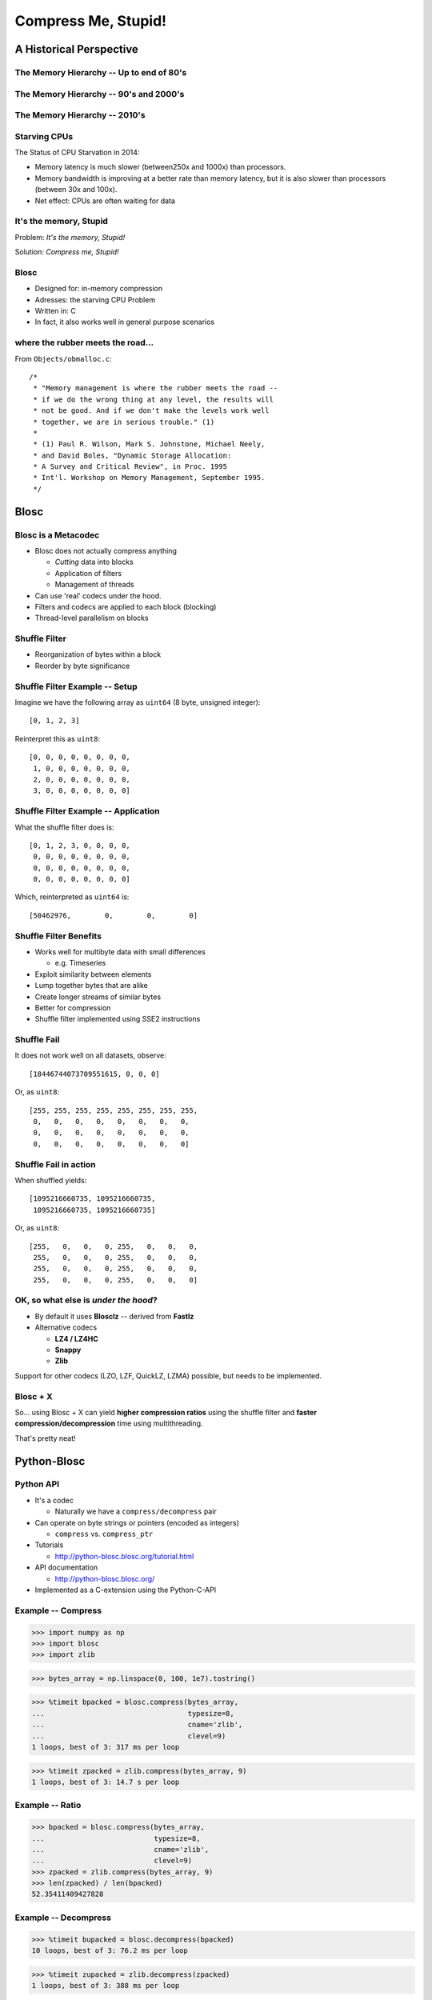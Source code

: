 ====================
Compress Me, Stupid!
====================

A Historical Perspective
=========================

The Memory Hierarchy -- Up to end of 80's
-----------------------------------------

.. figure:: mem_hierarchy1.pdf

The Memory Hierarchy -- 90's and 2000's
---------------------------------------

.. figure:: mem_hierarchy2.pdf

The Memory Hierarchy -- 2010's
------------------------------

.. figure:: mem_hierarchy3.pdf

Starving CPUs
-------------

The Status of CPU Starvation in 2014:

* Memory latency is much slower (between250x and 1000x) than processors.

* Memory bandwidth is improving at a better rate than memory latency,
  but it is also slower than processors (between 30x and 100x).

* Net effect: CPUs are often waiting for data

It's the memory, Stupid
-----------------------

Problem: *It's the memory, Stupid!*

Solution: *Compress me, Stupid!*


Blosc
-----

* Designed for: in-memory compression
* Adresses: the starving CPU Problem
* Written in: C

* In fact, it also works well in general purpose scenarios

where the rubber meets the road...
----------------------------------

From ``Objects/obmalloc.c``::

    /*
     * "Memory management is where the rubber meets the road --
     * if we do the wrong thing at any level, the results will
     * not be good. And if we don't make the levels work well
     * together, we are in serious trouble." (1)
     *
     * (1) Paul R. Wilson, Mark S. Johnstone, Michael Neely,
     * and David Boles, "Dynamic Storage Allocation:
     * A Survey and Critical Review", in Proc. 1995
     * Int'l. Workshop on Memory Management, September 1995.
     */

Blosc
=====

Blosc is a Metacodec
--------------------

* Blosc does not actually compress anything

  * *Cutting* data into blocks
  * Application of filters
  * Management of threads

* Can use 'real' codecs under the hood.
* Filters and codecs are applied to each block (blocking)
* Thread-level parallelism on blocks

Shuffle Filter
--------------

* Reorganization of bytes within a block
* Reorder by byte significance

.. image:: shuffle.pdf

Shuffle Filter Example -- Setup
-------------------------------

Imagine we have the following array as ``uint64`` (8 byte, unsigned integer)::

    [0, 1, 2, 3]

Reinterpret this as ``uint8``::

    [0, 0, 0, 0, 0, 0, 0, 0,
     1, 0, 0, 0, 0, 0, 0, 0,
     2, 0, 0, 0, 0, 0, 0, 0,
     3, 0, 0, 0, 0, 0, 0, 0]

Shuffle Filter Example -- Application
-------------------------------------

What the shuffle filter does is::

    [0, 1, 2, 3, 0, 0, 0, 0,
     0, 0, 0, 0, 0, 0, 0, 0,
     0, 0, 0, 0, 0, 0, 0, 0,
     0, 0, 0, 0, 0, 0, 0, 0]

Which, reinterpreted as ``uint64`` is::

    [50462976,        0,        0,        0]

Shuffle Filter Benefits
-----------------------

* Works well for multibyte data with small differences

  * e.g. Timeseries

* Exploit similarity between elements
* Lump together bytes that are alike
* Create longer streams of similar bytes
* Better for compression

* Shuffle filter implemented using SSE2 instructions

Shuffle Fail
------------

It does not work well on all datasets, observe::

    [18446744073709551615, 0, 0, 0]

Or, as ``uint8``::

    [255, 255, 255, 255, 255, 255, 255, 255,
     0,   0,   0,   0,   0,   0,   0,   0,
     0,   0,   0,   0,   0,   0,   0,   0,
     0,   0,   0,   0,   0,   0,   0,   0]

Shuffle Fail in action
----------------------

When shuffled yields::

    [1095216660735, 1095216660735, 
     1095216660735, 1095216660735]

Or, as ``uint8``::

    [255,   0,   0,   0, 255,   0,   0,   0,
     255,   0,   0,   0, 255,   0,   0,   0,
     255,   0,   0,   0, 255,   0,   0,   0,
     255,   0,   0,   0, 255,   0,   0,   0]


OK, so what else is  *under the hood*?
--------------------------------------

* By default it uses **Blosclz** -- derived from **Fastlz**

* Alternative codecs

  * **LZ4 / LZ4HC**
  * **Snappy**
  * **Zlib**

Support for other codecs (LZO, LZF, QuickLZ, LZMA) possible, but needs to be
implemented.

Blosc + X
---------

So... using Blosc + X can yield **higher compression ratios** using the shuffle
filter and **faster compression/decompression** time using multithreading.

That's pretty neat!

Python-Blosc
============

Python API
----------

* It's a codec

  * Naturally we have a ``compress/decompress`` pair

* Can operate on byte strings or pointers (encoded as integers)

  * ``compress`` vs. ``compress_ptr``

* Tutorials

  * http://python-blosc.blosc.org/tutorial.html

* API documentation

  * http://python-blosc.blosc.org/

* Implemented as a C-extension using the Python-C-API

Example -- Compress
-------------------

.. code-block:: pycon

    >>> import numpy as np
    >>> import blosc
    >>> import zlib

.. code-block:: pycon

    >>> bytes_array = np.linspace(0, 100, 1e7).tostring()

.. code-block:: pycon

    >>> %timeit bpacked = blosc.compress(bytes_array,
    ...                                  typesize=8,
    ...                                  cname='zlib',
    ...                                  clevel=9)
    1 loops, best of 3: 317 ms per loop

.. code-block:: pycon

    >>> %timeit zpacked = zlib.compress(bytes_array, 9)
    1 loops, best of 3: 14.7 s per loop

Example -- Ratio
----------------

.. code-block:: pycon

    >>> bpacked = blosc.compress(bytes_array,
    ...                          typesize=8,
    ...                          cname='zlib',
    ...                          clevel=9)
    >>> zpacked = zlib.compress(bytes_array, 9)
    >>> len(zpacked) / len(bpacked)
    52.35411409427828

Example -- Decompress
---------------------

.. code-block:: pycon

   >>> %timeit bupacked = blosc.decompress(bpacked)
   10 loops, best of 3: 76.2 ms per loop

.. code-block:: pycon

   >>> %timeit zupacked = zlib.decompress(zpacked)
   1 loops, best of 3: 388 ms per loop

Example -- Demystified
----------------------

* Blosc works really well for the ``linspace`` dataset
* Shuffle filter and multithreading bring benefits

.. code-block:: pycon

    >>> blosc.set_nthreads(1)
    >>> %timeit bpacked = blosc.compress(bytes_array,
    ...                                  typesize=8,
    ...                                  cname='zlib',
    ...                                  clevel=9,
    ...                                  shuffle=False)
    1 loops, best of 3: 12.9 s per loop

.. code-block:: pycon

    >>> bpacked = blosc.compress(bytes_array,
    ...                          typesize=8,
    ...                          cname='zlib',
    ...                          clevel=9,
    ...                          shuffle=False)
    >>> len(zpacked) / len(bpacked)
    0.9996947439311876

C-extension notes
-----------------

* Uses ``_PyBytesResize`` to resize a string after compressing into it
* Release the GIL before compression and decompression.

Installation and Compilation
============================

Installation via Package -- PyPi/``pip``
----------------------------------------

Using ``pip`` (inside a virtualenv)::

    $ pip install blosc

Provided you have a ``C++`` (not just ``C``) compiler..

Installation via Package -- binstar/``conda``
---------------------------------------------

Using ``conda``::

    $ conda install -c https://conda.binstar.org/esc python-blosc

Experimental, Numpy 1.8 / Python 2.7 only..


Installation via Package -- gentoo/``emerge``
---------------------------------------------

Presumably::

    $ emerge python-blosc

I discovered this randomly while surfing the web.

Compilation / Packaging
-----------------------

Blosc is a metacodec

.. image:: blosc-deps.pdf
   :scale: 20%

Other Projects that use Blosc
-----------------------------

:PyTables:
    HDF Library
:Bloscpack:
    Simple fileformat and Python implementation
:CArray / BLZ / bcolz:
    In-memory and out-of-core compressed array-like struture

